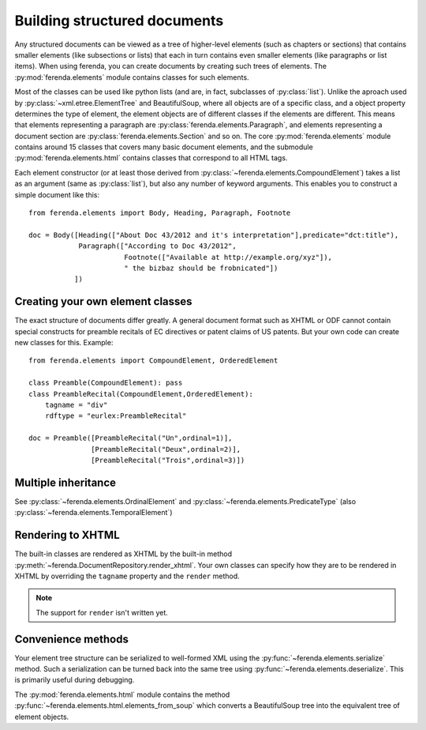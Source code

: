 Building structured documents
=============================

Any structured documents can be viewed as a tree of higher-level
elements (such as chapters or sections) that contains smaller elements
(like subsections or lists) that each in turn contains even smaller
elements (like paragraphs or list items). When using ferenda, you can
create documents by creating such trees of elements. The
:py:mod:`ferenda.elements` module contains classes for such elements.

Most of the classes can be used like python lists (and are, in fact,
subclasses of :py:class:`list`). Unlike the aproach used by
:py:class:`~xml.etree.ElementTree` and BeautifulSoup, where all
objects are of a specific class, and a object property determines the
type of element, the element objects are of different classes if the
elements are different. This means that elements representing a
paragraph are :py:class:`ferenda.elements.Paragraph`, and elements
representing a document section are
:py:class:`ferenda.elements.Section` and so on. The core
:py:mod:`ferenda.elements` module contains around 15 classes that
covers many basic document elements, and the submodule
:py:mod:`ferenda.elements.html` contains classes that correspond to
all HTML tags.

Each element constructor (or at least those derived from
:py:class:`~ferenda.elements.CompoundElement`) takes a list as an
argument (same as :py:class:`list`), but also any number of keyword
arguments. This enables you to construct a simple document like this::

  from ferenda.elements import Body, Heading, Paragraph, Footnote
  
  doc = Body([Heading(["About Doc 43/2012 and it's interpretation"],predicate="dct:title"),
              Paragraph(["According to Doc 43/2012",
                         Footnote(["Available at http://example.org/xyz"]),
                         " the bizbaz should be frobnicated"])
             ])

Creating your own element classes
---------------------------------

The exact structure of documents differ greatly. A general document
format such as XHTML or ODF cannot contain special constructs for
preamble recitals of EC directives or patent claims of US patents. But
your own code can create new classes for this. Example::

  from ferenda.elements import CompoundElement, OrderedElement
  
  class Preamble(CompoundElement): pass
  class PreambleRecital(CompoundElement,OrderedElement):
      tagname = "div"
      rdftype = "eurlex:PreambleRecital"
  
  doc = Preamble([PreambleRecital("Un",ordinal=1)],
                 [PreambleRecital("Deux",ordinal=2)],
                 [PreambleRecital("Trois",ordinal=3)])
  

Multiple inheritance
--------------------

See :py:class:`~ferenda.elements.OrdinalElement` and
:py:class:`~ferenda.elements.PredicateType` (also
:py:class:`~ferenda.elements.TemporalElement`)


Rendering to XHTML
------------------

The built-in classes are rendered as XHTML by the built-in
method :py:meth:`~ferenda.DocumentRepository.render_xhtml`. Your own
classes can specify how they are to be rendered in XHTML by overriding
the ``tagname`` property and the ``render`` method.

.. note::

   The support for ``render`` isn't written yet.

Convenience methods
-------------------

Your element tree structure can be serialized to well-formed XML using
the :py:func:`~ferenda.elements.serialize` method. Such a
serialization can be turned back into the same tree using
:py:func:`~ferenda.elements.deserialize`. This is primarily useful
during debugging.

The :py:mod:`ferenda.elements.html` module contains the method
:py:func:`~ferenda.elements.html.elements_from_soup` which converts a
BeautifulSoup tree into the equivalent tree of element objects.

